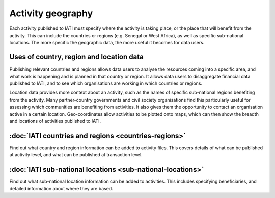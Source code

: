 Activity geography
===================

Each activity published to IATI must specify where the activity is taking place, or the place that will benefit from the activity. This can include the countries or regions (e.g. Senegal or West Africa), as well as specific sub-national locations. The more specific the geographic data, the more useful it becomes for data users.

Uses of country, region and location data
-----------------------------------------

Publishing relevant countries and regions allows data users to analyse the resources coming into a specific area, and what work is happening and is planned in that country or region. It allows data users to disaggregate financial data published to IATI, and to see which organisations are working in which countries or regions.

Location data provides more context about an activity, such as the names of specific sub-national regions benefiting from the activity. Many partner-country governments and civil society organisations find this particularly useful for assessing which communities are benefiting from activities. It also gives them the opportunity to contact an organisation active in a certain location. Geo-coordinates allow activities to be plotted onto maps, which can then show the breadth and locations of activities published to IATI.

:doc:`IATI countries and regions <countries-regions>`
--------------------------------------------------------

Find out what country and region information can be added to activity files. This covers details of what can be published at activity level, and what can be published at transaction level.

:doc:`IATI sub-national locations <sub-national-locations>`
--------------------------------------------------------------

Find out what sub-national location information can be added to activities. This includes specifying beneficiaries, and detailed information about where they are based.

.. meta::
  :title: Activity geography
  :description: Each activity published to IATI must specify where the activity is taking place, or the place that will benefit from the activity. This can include the countries or regions.
  :guidance_type: activity, organisation
